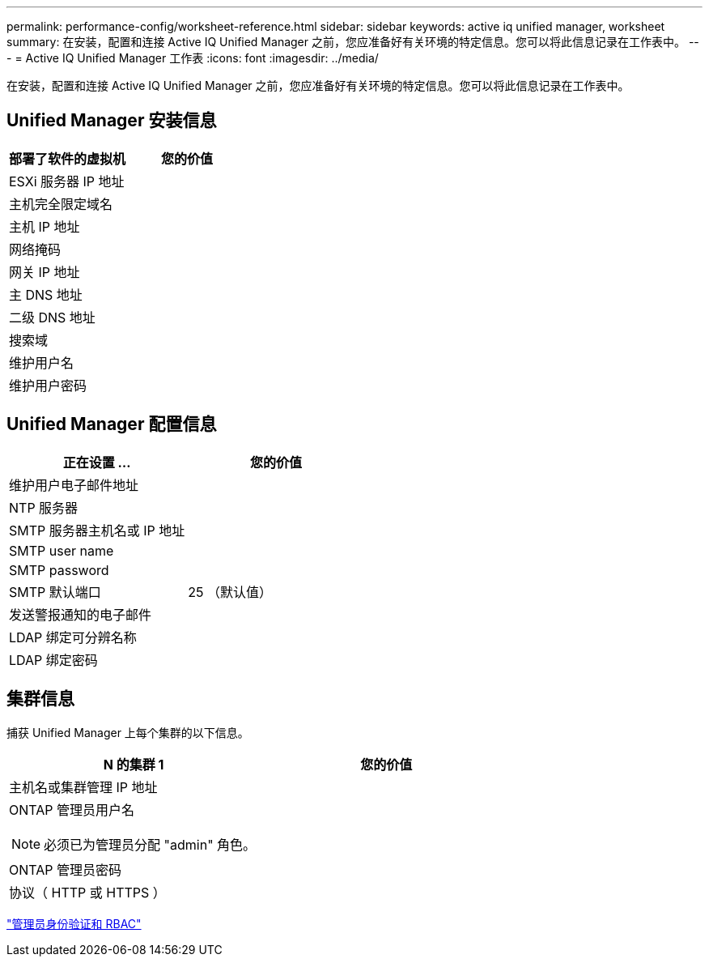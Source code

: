 ---
permalink: performance-config/worksheet-reference.html 
sidebar: sidebar 
keywords: active iq unified manager, worksheet 
summary: 在安装，配置和连接 Active IQ Unified Manager 之前，您应准备好有关环境的特定信息。您可以将此信息记录在工作表中。 
---
= Active IQ Unified Manager 工作表
:icons: font
:imagesdir: ../media/


[role="lead"]
在安装，配置和连接 Active IQ Unified Manager 之前，您应准备好有关环境的特定信息。您可以将此信息记录在工作表中。



== Unified Manager 安装信息

|===
| 部署了软件的虚拟机 | 您的价值 


 a| 
ESXi 服务器 IP 地址
 a| 



 a| 
主机完全限定域名
 a| 



 a| 
主机 IP 地址
 a| 



 a| 
网络掩码
 a| 



 a| 
网关 IP 地址
 a| 



 a| 
主 DNS 地址
 a| 



 a| 
二级 DNS 地址
 a| 



 a| 
搜索域
 a| 



 a| 
维护用户名
 a| 



 a| 
维护用户密码
 a| 

|===


== Unified Manager 配置信息

|===
| 正在设置 ... | 您的价值 


 a| 
维护用户电子邮件地址
 a| 



 a| 
NTP 服务器
 a| 



 a| 
SMTP 服务器主机名或 IP 地址
 a| 



 a| 
SMTP user name
 a| 



 a| 
SMTP password
 a| 



 a| 
SMTP 默认端口
 a| 
25 （默认值）



 a| 
发送警报通知的电子邮件
 a| 



 a| 
LDAP 绑定可分辨名称
 a| 



 a| 
LDAP 绑定密码
 a| 

|===


== 集群信息

捕获 Unified Manager 上每个集群的以下信息。

|===
| N 的集群 1 | 您的价值 


 a| 
主机名或集群管理 IP 地址
 a| 



 a| 
ONTAP 管理员用户名

[NOTE]
====
必须已为管理员分配 "admin" 角色。

==== a| 



 a| 
ONTAP 管理员密码
 a| 



 a| 
协议（ HTTP 或 HTTPS ）
 a| 

|===
link:../authentication/index.html["管理员身份验证和 RBAC"]
